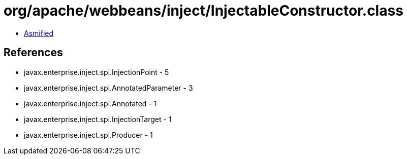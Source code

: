 = org/apache/webbeans/inject/InjectableConstructor.class

 - link:InjectableConstructor-asmified.java[Asmified]

== References

 - javax.enterprise.inject.spi.InjectionPoint - 5
 - javax.enterprise.inject.spi.AnnotatedParameter - 3
 - javax.enterprise.inject.spi.Annotated - 1
 - javax.enterprise.inject.spi.InjectionTarget - 1
 - javax.enterprise.inject.spi.Producer - 1
